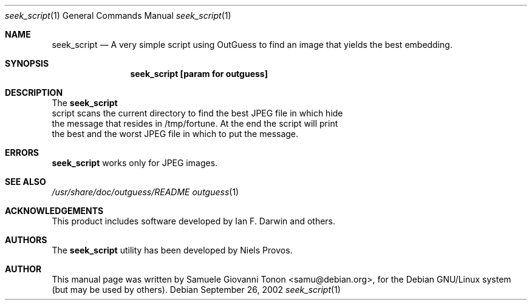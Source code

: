 .\"
.\"
.\" The following requests are required for all man pages.
.Dd September 26, 2002
.Dt seek_script 1
.Os
.Sh NAME
.Nm seek_script
.Nd A very simple script using OutGuess to find an image that yields the best embedding.
.Pp
.Pp
.Sh SYNOPSIS
.Nm seek_script [param for outguess]
.Pp
.Pp
.Sh DESCRIPTION
The
.Nm
 script scans the current directory to find the best JPEG file in which hide
 the message that resides in /tmp/fortune. At the end the script will print
 the best and the worst JPEG file in which to put the message.
.Pp
.Pp
.Sh ERRORS
.Nm
works only for
.Tn JPEG
images.
.Pp
.Pp
.Sh SEE ALSO
.Xr /usr/share/doc/outguess/README
.Xr outguess 1
.Pp
.Pp
.Sh ACKNOWLEDGEMENTS
This product includes software developed by Ian F. Darwin and others.
.Pp
.Sh AUTHORS
The
.Nm
utility has been developed by Niels Provos.
.Sh AUTHOR
This manual page was written by Samuele Giovanni Tonon <samu@debian.org>,
for the Debian GNU/Linux system (but may be used by others).
